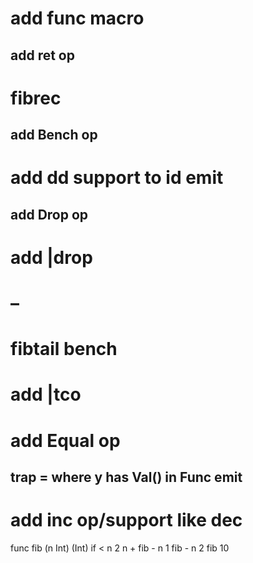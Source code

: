 * add func macro
** add ret op
* fibrec
** add Bench op
* add dd support to id emit
** add Drop op
* add |drop
* --
* fibtail bench
* add |tco
* add Equal op
** trap = where y has Val() in Func emit
* add inc op/support like dec

func fib (n Int) (Int) 
  if < n 2 n + fib - n 1 fib - n 2
fib 10
